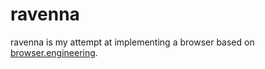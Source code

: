 * ravenna
ravenna is my attempt at implementing a browser based on [[https://browser.engineering/][browser.engineering]]. 
